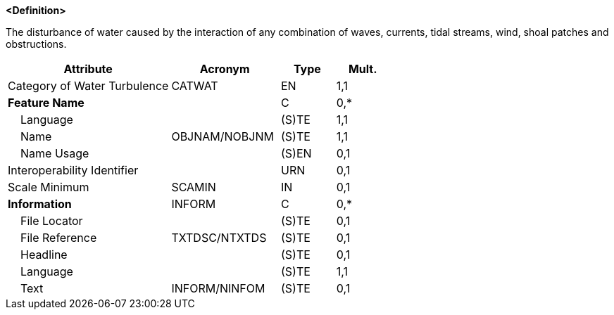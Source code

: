 **<Definition>**

The disturbance of water caused by the interaction of any combination of waves, currents, tidal streams, wind, shoal patches and obstructions.

[cols="3,2,1,1", options="header"]
|===
|Attribute |Acronym |Type |Mult.

|Category of Water Turbulence|CATWAT|EN|1,1
|**Feature Name**||C|0,*
|    Language||(S)TE|1,1
|    Name|OBJNAM/NOBJNM|(S)TE|1,1
|    Name Usage||(S)EN|0,1
|Interoperability Identifier||URN|0,1
|Scale Minimum|SCAMIN|IN|0,1
|**Information**|INFORM|C|0,*
|    File Locator||(S)TE|0,1
|    File Reference|TXTDSC/NTXTDS|(S)TE|0,1
|    Headline||(S)TE|0,1
|    Language||(S)TE|1,1
|    Text|INFORM/NINFOM|(S)TE|0,1
|===

// include::../features_rules/WaterTurbulence_rules.adoc[tag=WaterTurbulence]

